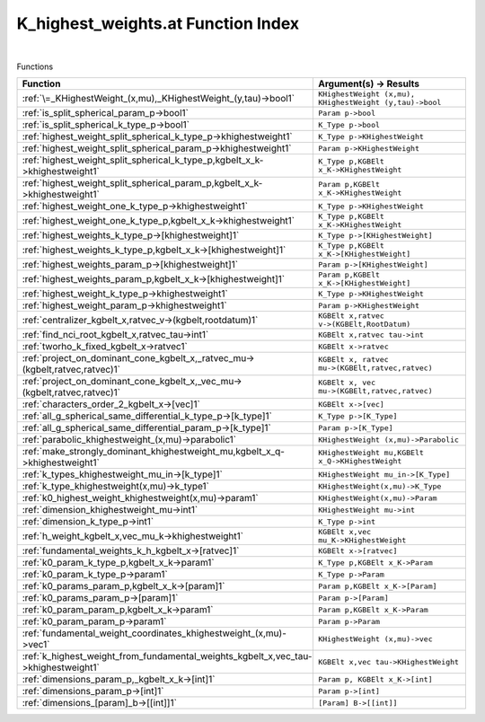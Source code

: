 .. _K_highest_weights.at_index:

K_highest_weights.at Function Index
=======================================================
|



Functions

.. list-table::
   :widths: 10 20
   :header-rows: 1

   * - Function
     - Argument(s) -> Results
   * - :ref:`\=_KHighestWeight_(x,mu),_KHighestWeight_(y,tau)->bool1`
     - ``KHighestWeight (x,mu), KHighestWeight (y,tau)->bool``
   * - :ref:`is_split_spherical_param_p->bool1`
     - ``Param p->bool``
   * - :ref:`is_split_spherical_k_type_p->bool1`
     - ``K_Type p->bool``
   * - :ref:`highest_weight_split_spherical_k_type_p->khighestweight1`
     - ``K_Type p->KHighestWeight``
   * - :ref:`highest_weight_split_spherical_param_p->khighestweight1`
     - ``Param p->KHighestWeight``
   * - :ref:`highest_weight_split_spherical_k_type_p,kgbelt_x_k->khighestweight1`
     - ``K_Type p,KGBElt x_K->KHighestWeight``
   * - :ref:`highest_weight_split_spherical_param_p,kgbelt_x_k->khighestweight1`
     - ``Param p,KGBElt x_K->KHighestWeight``
   * - :ref:`highest_weight_one_k_type_p->khighestweight1`
     - ``K_Type p->KHighestWeight``
   * - :ref:`highest_weight_one_k_type_p,kgbelt_x_k->khighestweight1`
     - ``K_Type p,KGBElt x_K->KHighestWeight``
   * - :ref:`highest_weights_k_type_p->[khighestweight]1`
     - ``K_Type p->[KHighestWeight]``
   * - :ref:`highest_weights_k_type_p,kgbelt_x_k->[khighestweight]1`
     - ``K_Type p,KGBElt x_K->[KHighestWeight]``
   * - :ref:`highest_weights_param_p->[khighestweight]1`
     - ``Param p->[KHighestWeight]``
   * - :ref:`highest_weights_param_p,kgbelt_x_k->[khighestweight]1`
     - ``Param p,KGBElt x_K->[KHighestWeight]``
   * - :ref:`highest_weight_k_type_p->khighestweight1`
     - ``K_Type p->KHighestWeight``
   * - :ref:`highest_weight_param_p->khighestweight1`
     - ``Param p->KHighestWeight``
   * - :ref:`centralizer_kgbelt_x,ratvec_v->(kgbelt,rootdatum)1`
     - ``KGBElt x,ratvec v->(KGBElt,RootDatum)``
   * - :ref:`find_nci_root_kgbelt_x,ratvec_tau->int1`
     - ``KGBElt x,ratvec tau->int``
   * - :ref:`tworho_k_fixed_kgbelt_x->ratvec1`
     - ``KGBElt x->ratvec``
   * - :ref:`project_on_dominant_cone_kgbelt_x,_ratvec_mu->(kgbelt,ratvec,ratvec)1`
     - ``KGBElt x, ratvec mu->(KGBElt,ratvec,ratvec)``
   * - :ref:`project_on_dominant_cone_kgbelt_x,_vec_mu->(kgbelt,ratvec,ratvec)1`
     - ``KGBElt x, vec mu->(KGBElt,ratvec,ratvec)``
   * - :ref:`characters_order_2_kgbelt_x->[vec]1`
     - ``KGBElt x->[vec]``
   * - :ref:`all_g_spherical_same_differential_k_type_p->[k_type]1`
     - ``K_Type p->[K_Type]``
   * - :ref:`all_g_spherical_same_differential_param_p->[k_type]1`
     - ``Param p->[K_Type]``
   * - :ref:`parabolic_khighestweight_(x,mu)->parabolic1`
     - ``KHighestWeight (x,mu)->Parabolic``
   * - :ref:`make_strongly_dominant_khighestweight_mu,kgbelt_x_q->khighestweight1`
     - ``KHighestWeight mu,KGBElt x_Q->KHighestWeight``
   * - :ref:`k_types_khighestweight_mu_in->[k_type]1`
     - ``KHighestWeight mu_in->[K_Type]``
   * - :ref:`k_type_khighestweight(x,mu)->k_type1`
     - ``KHighestWeight(x,mu)->K_Type``
   * - :ref:`k0_highest_weight_khighestweight(x,mu)->param1`
     - ``KHighestWeight(x,mu)->Param``
   * - :ref:`dimension_khighestweight_mu->int1`
     - ``KHighestWeight mu->int``
   * - :ref:`dimension_k_type_p->int1`
     - ``K_Type p->int``
   * - :ref:`h_weight_kgbelt_x,vec_mu_k->khighestweight1`
     - ``KGBElt x,vec mu_K->KHighestWeight``
   * - :ref:`fundamental_weights_k_h_kgbelt_x->[ratvec]1`
     - ``KGBElt x->[ratvec]``
   * - :ref:`k0_param_k_type_p,kgbelt_x_k->param1`
     - ``K_Type p,KGBElt x_K->Param``
   * - :ref:`k0_param_k_type_p->param1`
     - ``K_Type p->Param``
   * - :ref:`k0_params_param_p,kgbelt_x_k->[param]1`
     - ``Param p,KGBElt x_K->[Param]``
   * - :ref:`k0_params_param_p->[param]1`
     - ``Param p->[Param]``
   * - :ref:`k0_param_param_p,kgbelt_x_k->param1`
     - ``Param p,KGBElt x_K->Param``
   * - :ref:`k0_param_param_p->param1`
     - ``Param p->Param``
   * - :ref:`fundamental_weight_coordinates_khighestweight_(x,mu)->vec1`
     - ``KHighestWeight (x,mu)->vec``
   * - :ref:`k_highest_weight_from_fundamental_weights_kgbelt_x,vec_tau->khighestweight1`
     - ``KGBElt x,vec tau->KHighestWeight``
   * - :ref:`dimensions_param_p,_kgbelt_x_k->[int]1`
     - ``Param p, KGBElt x_K->[int]``
   * - :ref:`dimensions_param_p->[int]1`
     - ``Param p->[int]``
   * - :ref:`dimensions_[param]_b->[[int]]1`
     - ``[Param] B->[[int]]``

